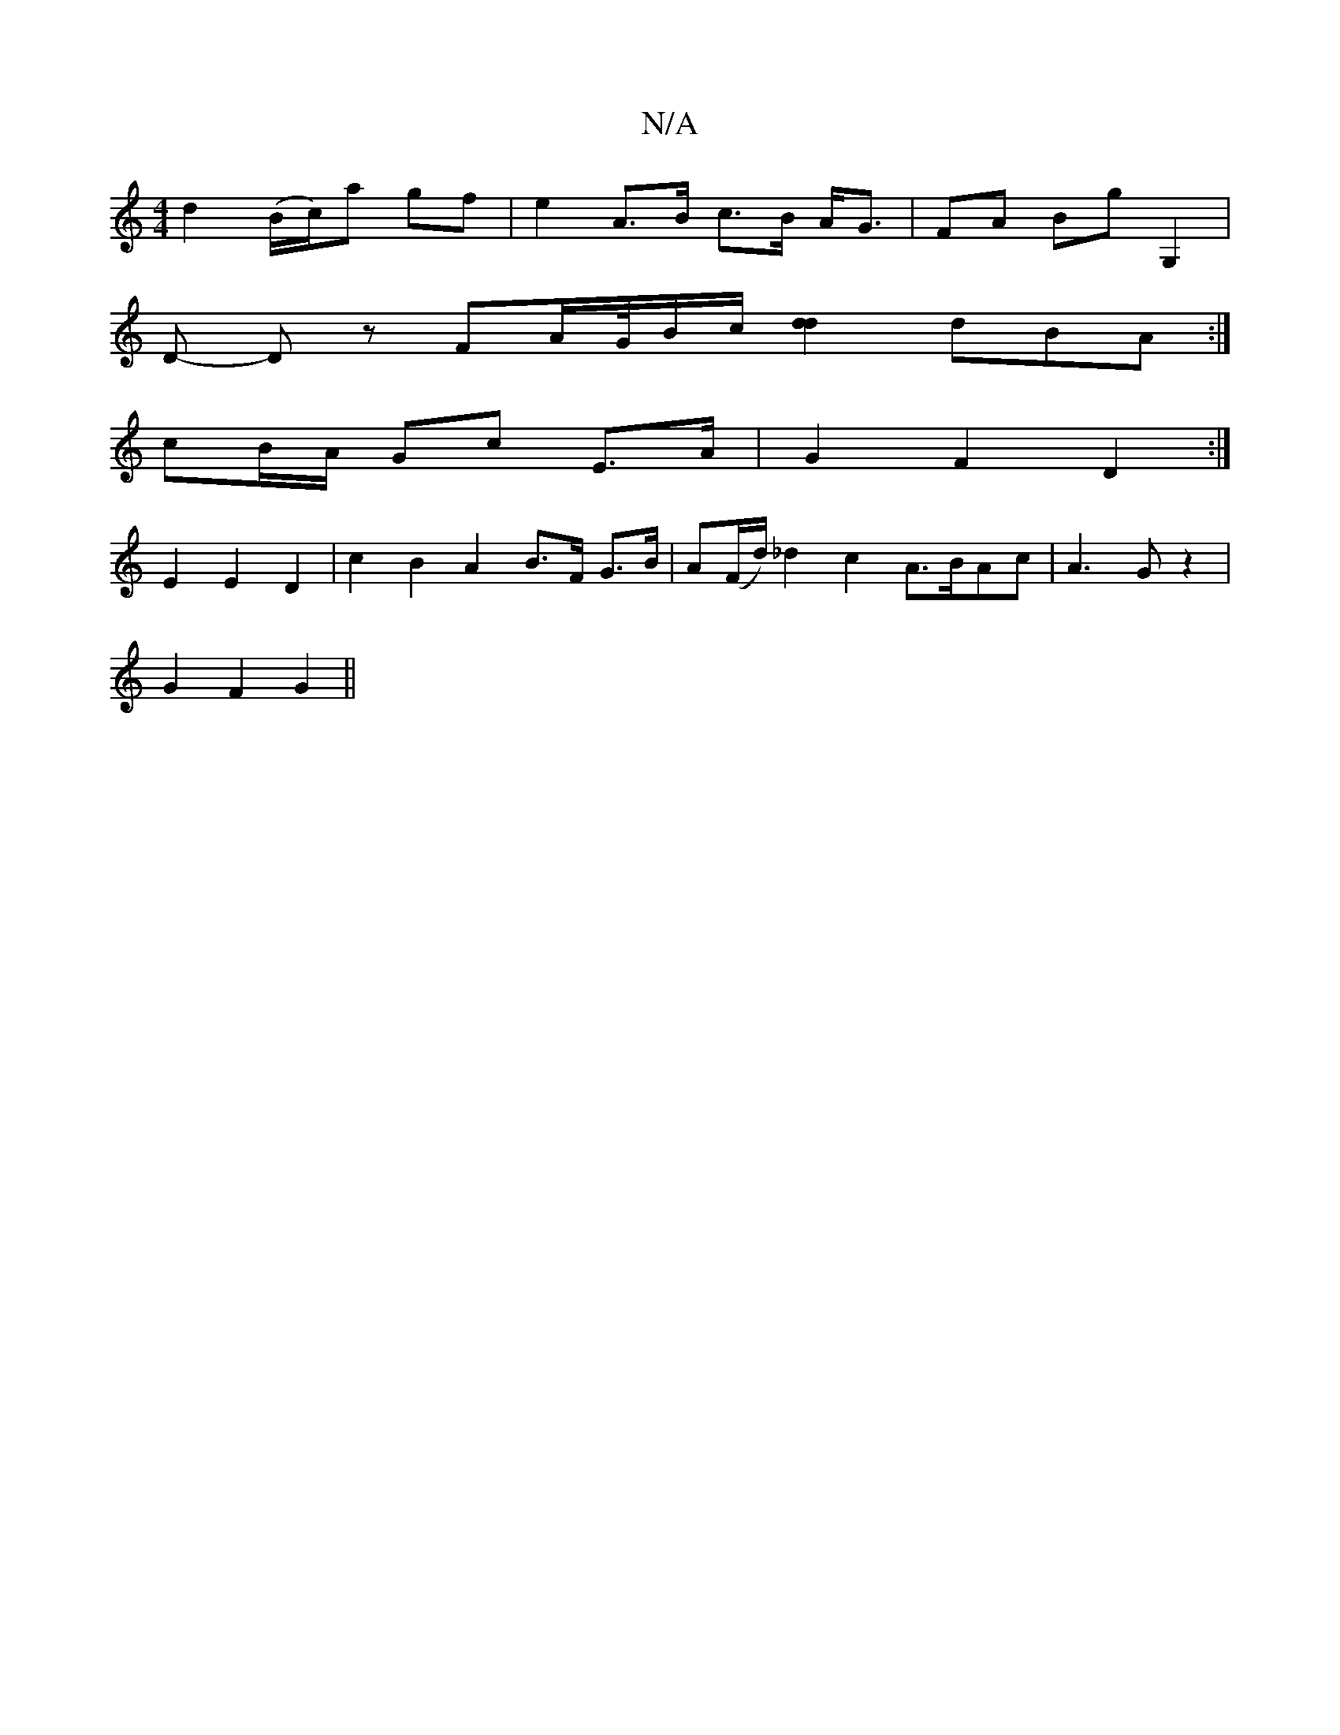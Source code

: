 X:1
T:N/A
M:4/4
R:N/A
K:Cmajor
2d2 (B/c/)a gf | e2 A>B c>B A<G | FA Bg G,2 |
D -Dz FA/2G/4B/c/ [d2d2] dBA :|
cB/A/ Gc E>A |G2 F2 D2 :|
E2 E2 D2 | c2 B2 A2 B>F G>B|A(F/d/) _d2 c2A3/2B/2Ac | A3 G z2|
G2 F2 G2||

AG|:S2a |abg a2b | b2